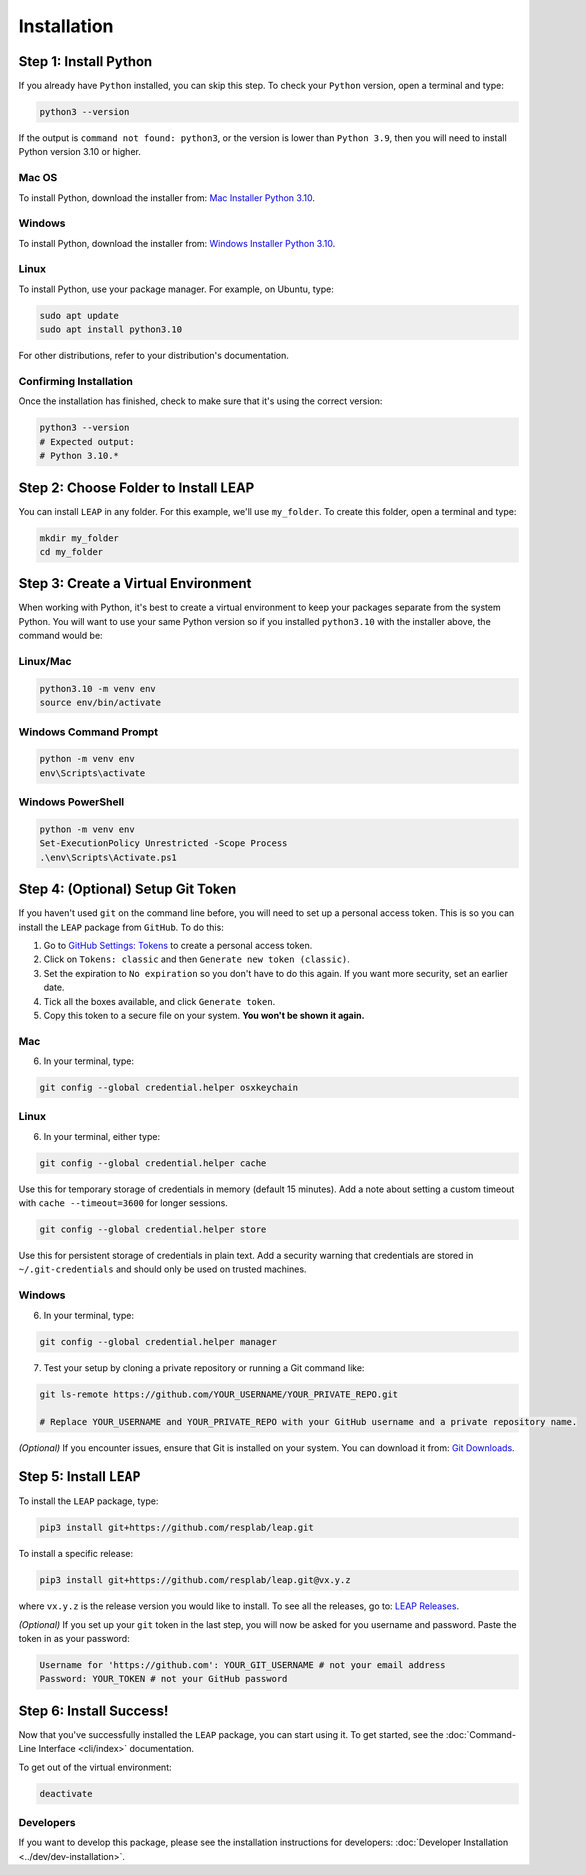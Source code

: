 Installation
==============

Step 1: Install Python
----------------------------

If you already have ``Python`` installed, you can skip this step. To check your ``Python`` version,
open a terminal and type:


.. code-block:: bash

  python3 --version


If the output is ``command not found: python3``, or the version is lower than ``Python 3.9``,
then you will need to install Python version 3.10 or higher.

Mac OS
******

To install Python, download the installer from:
`Mac Installer Python 3.10
<https://www.python.org/ftp/python/3.10.0/python-3.10.0post2-macos11.pkg>`_.

Windows
******
To install Python, download the installer from:
`Windows Installer Python 3.10
<https://www.python.org/downloads/release/python-31016/>`_.

Linux
******

To install Python, use your package manager. For example, on Ubuntu, type:

.. code-block:: bash

  sudo apt update
  sudo apt install python3.10

For other distributions, refer to your distribution's documentation.

Confirming Installation
******

Once the installation has finished, check to make sure that it's using the correct version:

.. code-block:: bash

   python3 --version
   # Expected output:
   # Python 3.10.*

Step 2: Choose Folder to Install LEAP
-------------------------------

You can install ``LEAP`` in any folder. For this example, we'll use ``my_folder``. To
create this folder, open a terminal and type:

.. code-block:: bash

  mkdir my_folder
  cd my_folder

Step 3: Create a Virtual Environment
--------------------------------------

When working with Python, it's best to create a virtual environment to keep your packages
separate from the system Python. You will want to use your same Python version so if you
installed ``python3.10`` with the installer above, the command would be:

Linux/Mac
******

.. code-block:: bash

  python3.10 -m venv env
  source env/bin/activate

Windows Command Prompt
******

.. code-block:: cmd

  python -m venv env
  env\Scripts\activate

Windows PowerShell
******

.. code-block:: powershell

  python -m venv env
  Set-ExecutionPolicy Unrestricted -Scope Process
  .\env\Scripts\Activate.ps1

Step 4: (Optional) Setup Git Token
-----------------------------------

If you haven't used ``git`` on the command line before, you will need to set up a personal access
token. This is so you can install the ``LEAP`` package from ``GitHub``. To do this:

1. Go to `GitHub Settings: Tokens <https://github.com/settings/tokens>`_ to create a personal
   access token.
2. Click on ``Tokens: classic`` and then ``Generate new token (classic)``.
3. Set the expiration to ``No expiration`` so you don't have to do this again. If you want more
   security, set an earlier date.
4. Tick all the boxes available, and click ``Generate token``.
5. Copy this token to a secure file on your system. **You won't be shown it again.**

Mac
******

6. In your terminal, type:

.. code-block:: bash

  git config --global credential.helper osxkeychain

Linux
******

6. In your terminal, either type:

.. code-block:: bash

  git config --global credential.helper cache

Use this for temporary storage of credentials in memory (default 15 minutes). Add a note about setting a custom timeout with ``cache --timeout=3600`` for longer sessions.

.. code-block:: bash

  git config --global credential.helper store

Use this for persistent storage of credentials in plain text. Add a security warning that credentials are stored in ``~/.git-credentials`` and should only be used on trusted machines.

Windows
******

6. In your terminal, type:

.. code-block:: cmd

  git config --global credential.helper manager

7. Test your setup by cloning a private repository or running a Git command like:

.. code-block:: bash

  git ls-remote https://github.com/YOUR_USERNAME/YOUR_PRIVATE_REPO.git

  # Replace YOUR_USERNAME and YOUR_PRIVATE_REPO with your GitHub username and a private repository name.

*(Optional)* If you encounter issues, ensure that Git is installed on your system. You can download it from:
`Git Downloads <https://git-scm.com/downloads>`_.

Step 5: Install ``LEAP``
-------------------------------

To install the ``LEAP`` package, type:

.. code-block:: bash

  pip3 install git+https://github.com/resplab/leap.git


To install a specific release:

.. code-block:: bash

  pip3 install git+https://github.com/resplab/leap.git@vx.y.z

where ``vx.y.z`` is the release version you would like to install. To see all the releases, go to:
`LEAP Releases <https://github.com/resplab/leap/releases>`_.


*(Optional)* If you set up your ``git`` token in the last step, you will now be asked for you
username and password. Paste the token in as your password:

.. code-block:: bash

  Username for 'https://github.com': YOUR_GIT_USERNAME # not your email address
  Password: YOUR_TOKEN # not your GitHub password


Step 6: Install Success!
--------------------------

Now that you've successfully installed the ``LEAP`` package, you can start using it. To get
started, see the :doc:`Command-Line Interface <cli/index>` documentation.

To get out of the virtual environment:

.. code-block:: bash

  deactivate



Developers
***********


If you want to develop this package, please see the installation instructions for
developers: :doc:`Developer Installation <../dev/dev-installation>`.
